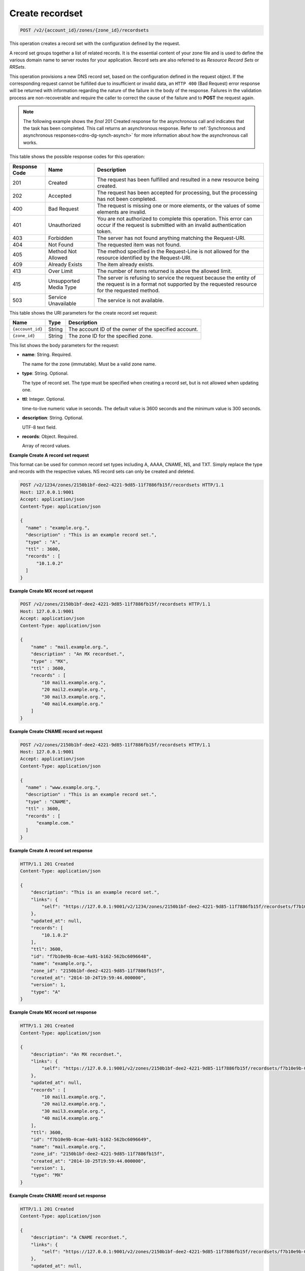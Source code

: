 .. _POST_createRecordset_v2__account_id__zones__zone_id__recordsets_recordsets:

Create recordset
^^^^^^^^^^^^^^^^^^^^^^^^^^^^^^^^^^^^^^^^^^^^^^^^^^^^^^^^^^^^^^^^^^^^^^^^^^^^^^^^

.. code::

    POST /v2/{account_id}/zones/{zone_id}/recordsets

This operation creates a record set with the configuration defined by the request.

A record set groups together a list of related records. It is the essential content of 
your zone file and is used to define the various domain name to server routes for your 
application. Record sets are also referred to as *Resource Record Sets* or *RRSets*.

This operation provisions a new DNS record set, based on the configuration defined in the 
request object. If the corresponding request cannot be fulfilled due to insufficient or 
invalid data, an ``HTTP 400`` (Bad Request) error response will be returned with 
information regarding the nature of the failure in the body of the response. Failures in 
the validation process are non-recoverable and require the caller to correct the cause of 
the failure and to **POST** the request again.

..  note:: 

    The following example shows the *final* 201 Created response for the
    asynchronous call and indicates that the task has been completed. This
    call returns an asynchronous response. Refer to  
    :ref:`Synchronous and asynchronous responses<cdns-dg-synch-asynch>` for more 
    information about how the asynchronous call works. 

This table shows the possible response codes for this operation:

+---------+-----------------------+---------------------------------------------+
| Response| Name                  | Description                                 |
| Code    |                       |                                             |
+=========+=======================+=============================================+
| 201     | Created               | The request has been fulfilled and resulted |
|         |                       | in a new resource being created.            |
+---------+-----------------------+---------------------------------------------+
| 202     | Accepted              | The request has been accepted for           |
|         |                       | processing, but the processing has not been |
|         |                       | completed.                                  |
+---------+-----------------------+---------------------------------------------+
| 400     | Bad Request           | The request is missing one or more          |
|         |                       | elements, or the values of some elements    |
|         |                       | are invalid.                                |
+---------+-----------------------+---------------------------------------------+
| 401     | Unauthorized          | You are not authorized to complete this     |
|         |                       | operation. This error can occur if the      |
|         |                       | request is submitted with an invalid        |
|         |                       | authentication token.                       |
+---------+-----------------------+---------------------------------------------+
| 403     | Forbidden             | The server has not found anything matching  |
|         |                       | the Request-URI.                            |
+---------+-----------------------+---------------------------------------------+
| 404     | Not Found             | The requested item was not found.           |
+---------+-----------------------+---------------------------------------------+
| 405     | Method Not Allowed    | The method specified in the Request-Line is |
|         |                       | not allowed for the resource identified by  |
|         |                       | the Request-URI.                            |
+---------+-----------------------+---------------------------------------------+
| 409     | Already Exists        | The item already exists.                    |
+---------+-----------------------+---------------------------------------------+
| 413     | Over Limit            | The number of items returned is above the   |
|         |                       | allowed limit.                              |
+---------+-----------------------+---------------------------------------------+
| 415     | Unsupported Media     | The server is refusing to service the       |
|         | Type                  | request because the entity of the request   |
|         |                       | is in a format not supported by the         |
|         |                       | requested resource for the requested        |
|         |                       | method.                                     |
+---------+-----------------------+---------------------------------------------+
| 503     | Service Unavailable   | The service is not available.               |
+---------+-----------------------+---------------------------------------------+


This table shows the URI parameters for the create record set request:

+-----------------------+---------+---------------------------------------------+
| Name                  | Type    | Description                                 |
+=======================+=========+=============================================+
| ``{account_id}``      | ​String | The account ID of the owner of the          |
|                       |         | specified account.                          |
+-----------------------+---------+---------------------------------------------+
| ``{zone_id}``         | ​String | The zone ID for the specified zone.         |
+-----------------------+---------+---------------------------------------------+

This list shows the body parameters for the request:

-  **name**: String. Required.

   The name for the zone (immutable). Must be a valid zone name.

-  **type**: String. Optional.

   The type of record set. The type must be specified when creating a record set, but is 
   not allowed when updating one.

-  **ttl**: Integer. Optional.

   time-to-live numeric value in seconds. The default value is 3600 seconds and the minimum
   value is 300 seconds.

-  **description**: String. Optional.

   UTF-8 text field.

-  **records**: Object. Required.

   Array of record values.

 
**Example Create A record set request**

This format can be used for common record set types including A, AAAA, CNAME, NS, and TXT. Simply replace the type and records with the respective values. NS record sets can only be created and deleted.

.. code::  

    POST /v2/1234/zones/2150b1bf-dee2-4221-9d85-11f7886fb15f/recordsets HTTP/1.1
    Host: 127.0.0.1:9001
    Accept: application/json
    Content-Type: application/json

    {
      "name" : "example.org.",
      "description" : "This is an example record set.",
      "type" : "A",
      "ttl" : 3600,
      "records" : [
          "10.1.0.2"
      ]
    }

 
**Example Create MX record set request**

.. code::  

    POST /v2/zones/2150b1bf-dee2-4221-9d85-11f7886fb15f/recordsets HTTP/1.1
    Host: 127.0.0.1:9001
    Accept: application/json
    Content-Type: application/json

    {
        "name" : "mail.example.org.",
        "description" : "An MX recordset.",
        "type" : "MX",
        "ttl" : 3600,
        "records" : [
            "10 mail1.example.org.",
            "20 mail2.example.org.",
            "30 mail3.example.org.",
            "40 mail4.example.org."
        ]
    }

 
**Example Create CNAME record set request**

.. code::  

    POST /v2/zones/2150b1bf-dee2-4221-9d85-11f7886fb15f/recordsets HTTP/1.1
    Host: 127.0.0.1:9001
    Accept: application/json
    Content-Type: application/json

    {
      "name" : "www.example.org.",
      "description" : "This is an example record set.",
      "type" : "CNAME",
      "ttl" : 3600,
      "records" : [
          "example.com."
      ]
    }

 
**Example Create A record set response**

.. code::  

    HTTP/1.1 201 Created
    Content-Type: application/json

    {
        "description": "This is an example record set.",
        "links": {
            "self": "https://127.0.0.1:9001/v2/1234/zones/2150b1bf-dee2-4221-9d85-11f7886fb15f/recordsets/f7b10e9b-0cae-4a91-b162-562bc6096648"
        },
        "updated_at": null,
        "records": [
            "10.1.0.2"
        ],
        "ttl": 3600,
        "id": "f7b10e9b-0cae-4a91-b162-562bc6096648",
        "name": "example.org.",
        "zone_id": "2150b1bf-dee2-4221-9d85-11f7886fb15f",
        "created_at": "2014-10-24T19:59:44.000000",
        "version": 1,
        "type": "A"
    }

 
**Example Create MX record set response**

.. code::  

    HTTP/1.1 201 Created
    Content-Type: application/json

    {
        "description": "An MX recordset.",
        "links": {
            "self": "https://127.0.0.1:9001/v2/zones/2150b1bf-dee2-4221-9d85-11f7886fb15f/recordsets/f7b10e9b-0cae-4a91-b162-562bc6096649"
        },
        "updated_at": null,
        "records" : [
            "10 mail1.example.org.",
            "20 mail2.example.org.",
            "30 mail3.example.org.",
            "40 mail4.example.org."
        ],
        "ttl": 3600,
        "id": "f7b10e9b-0cae-4a91-b162-562bc6096649",
        "name": "mail.example.org.",
        "zone_id": "2150b1bf-dee2-4221-9d85-11f7886fb15f",
        "created_at": "2014-10-25T19:59:44.000000",
        "version": 1,
        "type": "MX"
    }

 
**Example Create CNAME record set response**

.. code::  

    HTTP/1.1 201 Created
    Content-Type: application/json

    {
        "description": "A CNAME recordset.",
        "links": {
            "self": "https://127.0.0.1:9001/v2/zones/2150b1bf-dee2-4221-9d85-11f7886fb15f/recordsets/f7b10e9b-0cae-4a91-3765-562bc6096649"
        },
        "updated_at": null,
        "records" : [
            "example.com."
        ],
        "ttl": 3600,
        "id": "f7b10e9b-0cae-4a91-3765-562bc6096649",
        "name": "example.org.",
        "zone_id": "2150b1bf-dee2-4221-9d85-11f7886fb15f",
        "created_at": "2014-10-25T19:59:44.000000",
        "version": 1,
        "type": "CNAME"
    }
